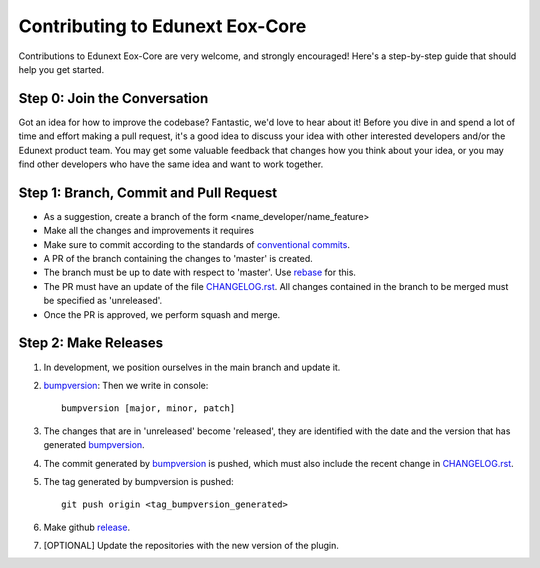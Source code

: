 ################################
Contributing to Edunext Eox-Core
################################

Contributions to Edunext Eox-Core are very welcome, 
and strongly encouraged! Here's a step-by-step guide 
that should help you get started.

Step 0: Join the Conversation
=============================

Got an idea for how to improve the codebase? Fantastic, we'd love to hear about
it! Before you dive in and spend a lot of time and effort making a pull request,
it's a good idea to discuss your idea with other interested developers and/or the
Edunext product team. You may get some valuable feedback that changes how you think
about your idea, or you may find other developers who have the same idea and want
to work together.

Step 1: Branch, Commit and Pull Request
=======================================

* As a suggestion, create a branch of the form <name_developer/name_feature>
* Make all the changes and improvements it requires
* Make sure to commit according to the standards of `conventional commits`_.
* A PR of the branch containing the changes to 'master' is created.
* The branch must be up to date with respect to 'master'. Use `rebase`_ for this.
* The PR must have an update of the file `CHANGELOG.rst`_. All changes contained in the branch to be merged must be specified as 'unreleased'.
* Once the PR is approved, we perform squash and merge.

.. _conventional commits: https://www.conventionalcommits.org/en/v1.0.0/
.. _rebase: https://www.atlassian.com/es/git/tutorials/rewriting-history/git-rebase
.. _CHANGELOG.rst: https://github.com/eduNEXT/eox-core/blob/master/CHANGELOG.rst

Step 2: Make Releases
=====================
1. In development, we position ourselves in the main branch and update it. 
2. `bumpversion`_: Then we write in console::

    bumpversion [major, minor, patch]
3. The changes that are in 'unreleased' become 'released', they are identified with the date and the version that has generated `bumpversion`_.
4. The commit generated by `bumpversion`_ is pushed, which must also include the recent change in `CHANGELOG.rst`_.
5. The tag generated by bumpversion is pushed::

    git push origin <tag_bumpversion_generated>
6. Make github `release`_. 
7. [OPTIONAL] Update the repositories with the new version of the plugin.

.. _bumpversion: https://pypi.org/project/bumpversion/
.. _release: https://docs.github.com/es/github/administering-a-repository/releasing-projects-on-github/managing-releases-in-a-repository
